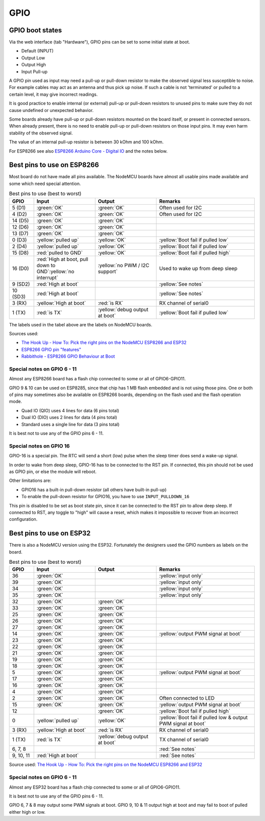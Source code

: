 GPIO
****


GPIO boot states
----------------

Via the web interface (tab "Hardware"), GPIO pins can be set to some initial state at boot.

* Default (INPUT)
* Output Low
* Output High
* Input Pull-up

A GPIO pin used as input may need a pull-up or pull-down resistor to make the observed signal less susceptible to noise.
For example cables may act as an antenna and thus pick up noise.
If such a cable is not 'terminated' or pulled to a certain level, it may give incorrect readings.

It is good practice to enable internal (or external) pull-up or pull-down resistors
to unused pins to make sure they do not cause undefined or unexpected behavior.

Some boards already have pull-up or pull-down resistors mounted on the board itself, or present in connected sensors.
When already present, there is no need to enable pull-up or pull-down resistors on those input pins.
It may even harm stability of the observed signal.

The value of an internal pull-up resistor is between 30 kOhm and 100 kOhm.

For ESP8266 see also `ESP8266 Arduino Core - Digital IO <https://arduino-esp8266.readthedocs.io/en/latest/reference.html#digital-io>`_
and the notes below.

Best pins to use on ESP8266
---------------------------

Most board do not have made all pins available.
The NodeMCU boards have almost all usable pins made available and some which need special attention.

.. list-table:: Best pins to use (best to worst)
   :widths: 10 25 25 40
   :header-rows: 1

   * - GPIO
     - Input
     - Output
     - Remarks
   * - 5 (D1)
     - :green:`OK`
     - :green:`OK`
     - Often used for I2C
   * - 4 (D2)
     - :green:`OK`
     - :green:`OK`
     - Often used for I2C
   * - 14 (D5)
     - :green:`OK`
     - :green:`OK`
     -
   * - 12 (D6)
     - :green:`OK`
     - :green:`OK`
     -
   * - 13 (D7)
     - :green:`OK`
     - :green:`OK`
     -
   * - 0 (D3)
     - :yellow:`pulled up`
     - :yellow:`OK`
     - :yellow:`Boot fail if pulled low`
   * - 2 (D4)
     - :yellow:`pulled up`
     - :yellow:`OK`
     - :yellow:`Boot fail if pulled low`
   * - 15 (D8)
     - :red:`pulled to GND`
     - :yellow:`OK`
     - :yellow:`Boot fail if pulled high`
   * - 16 (D0)
     - :red:`High at boot, pull down to GND`:yellow:`no interrupt`
     - :yellow:`no PWM / I2C support`
     - Used to wake up from deep sleep
   * - 9 (SD2)
     - :red:`High at boot`
     -
     - :yellow:`See notes`
   * - 10 (SD3)
     - :red:`High at boot`
     -
     - :yellow:`See notes`
   * - 3 (RX)
     - :yellow:`High at boot`
     - :red:`is RX`
     - RX channel of serial0
   * - 1 (TX)
     - :red:`is TX`
     - :yellow:`debug output at boot`
     - :yellow:`Boot fail if pulled low`


The labels used in the tabel above are the labels on NodeMCU boards.

Sources used:

* `The Hook Up - How To: Pick the right pins on the NodeMCU ESP8266 and ESP32 <https://www.youtube.com/watch?v=7h2bE2vNoaY>`_
* `ESP8266 GPIO pin "features" <https://docs.google.com/spreadsheets/d/1pQuBocanzCZJ3KPUpu3VvpOOBzboqXDuwQDVP5UYcXc/edit#gid=0>`_
* `Rabbithole - ESP8266 GPIO Behaviour at Boot <http://rabbithole.wwwdotorg.org/2017/03/28/esp8266-gpio.html>`_

Special notes on GPIO 6 - 11
~~~~~~~~~~~~~~~~~~~~~~~~~~~~

Almost any ESP8266 board has a flash chip connected to some or all of GPIO6-GPIO11.

GPIO 9 & 10 can be used on ESP8285, since that chip has 1 MB flash embedded and is not using those pins.
One or both of pins may sometimes also be available on ESP8266 boards, depending on the flash used and the flash operation mode.

* Quad IO (QIO) uses 4 lines for data (6 pins total)
* Dual IO (DIO) uses 2 lines for data (4 pins total)
* Standard uses a single line for data (3 pins total)

It is best not to use any of the GPIO pins 6 - 11.


Special notes on GPIO 16
~~~~~~~~~~~~~~~~~~~~~~~~

GPIO-16 is a special pin.
The RTC will send a short (low) pulse when the sleep timer does send a wake-up signal.

In order to wake from deep sleep, GPIO-16 has to be connected to the RST pin.
If connected, this pin should not be used as GPIO pin, or else the module will reboot.

Other limitations are:

* GPIO16 has a built-in pull-down resistor (all others have built-in pull-up)
* To enable the pull-down resistor for GPIO16, you have to use ``INPUT_PULLDOWN_16``

This pin is disabled to be set as boot state pin, since it can be connected to the RST pin to allow deep sleep.
If connected to RST, any toggle to "high" will cause a reset, which makes it
impossible to recover from an incorrect configuration.


Best pins to use on ESP32
-------------------------

There is also a NodeMCU version using the ESP32.
Fortunately the designers used the GPIO numbers as labels on the board.

.. list-table:: Best pins to use (best to worst)
   :widths: 10 25 25 40
   :header-rows: 1

   * - GPIO
     - Input
     - Output
     - Remarks
   * - 36
     - :green:`OK`
     -
     - :yellow:`input only`
   * - 39
     - :green:`OK`
     -
     - :yellow:`input only`
   * - 34
     - :green:`OK`
     -
     - :yellow:`input only`
   * - 35
     - :green:`OK`
     -
     - :yellow:`input only`
   * - 32
     - :green:`OK`
     - :green:`OK`
     -
   * - 33
     - :green:`OK`
     - :green:`OK`
     -
   * - 25
     - :green:`OK`
     - :green:`OK`
     -
   * - 26
     - :green:`OK`
     - :green:`OK`
     -
   * - 27
     - :green:`OK`
     - :green:`OK`
     -
   * - 14
     - :green:`OK`
     - :green:`OK`
     - :yellow:`output PWM signal at boot`
   * - 23
     - :green:`OK`
     - :green:`OK`
     -
   * - 22
     - :green:`OK`
     - :green:`OK`
     -
   * - 21
     - :green:`OK`
     - :green:`OK`
     -
   * - 19
     - :green:`OK`
     - :green:`OK`
     -
   * - 18
     - :green:`OK`
     - :green:`OK`
     -
   * - 5
     - :green:`OK`
     - :green:`OK`
     - :yellow:`output PWM signal at boot`
   * - 17
     - :green:`OK`
     - :green:`OK`
     -
   * - 16
     - :green:`OK`
     - :green:`OK`
     -
   * - 4
     - :green:`OK`
     - :green:`OK`
     -
   * - 2
     - :green:`OK`
     - :green:`OK`
     - Often connected to LED
   * - 15
     - :green:`OK`
     - :green:`OK`
     - :yellow:`output PWM signal at boot`
   * - 12
     -
     - :green:`OK`
     - :yellow:`Boot fail if pulled high`
   * - 0
     - :yellow:`pulled up`
     - :yellow:`OK`
     - :yellow:`Boot fail if pulled low & output PWM signal at boot`
   * - 3 (RX)
     - :yellow:`High at boot`
     - :red:`is RX`
     - RX channel of serial0
   * - 1 (TX)
     - :red:`is TX`
     - :yellow:`debug output at boot`
     - TX channel of serial0
   * - 6, 7, 8
     -
     -
     - :red:`See notes`
   * - 9, 10, 11
     - :red:`High at boot`
     -
     - :red:`See notes`

Source used: `The Hook Up - How To: Pick the right pins on the NodeMCU ESP8266 and ESP32 <https://www.youtube.com/watch?v=7h2bE2vNoaY>`_

Special notes on GPIO 6 - 11
~~~~~~~~~~~~~~~~~~~~~~~~~~~~

Almost any ESP32 board has a flash chip connected to some or all of GPIO6-GPIO11.

It is best not to use any of the GPIO pins 6 - 11.

GPIO 6, 7 & 8 may output some PWM signals at boot.
GPIO 9, 10 & 11 output high at boot and may fail to boot of pulled either high or low.
